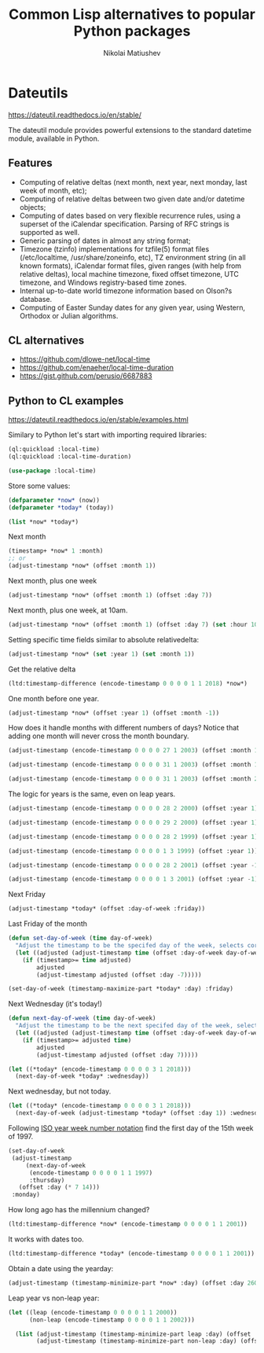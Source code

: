#+TITLE: Common Lisp alternatives to popular Python packages
#+AUTHOR: Nikolai Matiushev
#+EMAIL: egao1980@gmail.com
#+OPTIONS: author:t email:t toc:t

* Dateutils
 [[https://dateutil.readthedocs.io/en/stable/]]
 
 The dateutil module provides powerful extensions to the standard datetime module, available in Python.
 
 
** Features
+ Computing of relative deltas (next month, next year, next monday, last week of month, etc);
+ Computing of relative deltas between two given date and/or datetime objects;
+ Computing of dates based on very flexible recurrence rules, using a superset of the iCalendar specification. Parsing of RFC strings is supported as well.
+ Generic parsing of dates in almost any string format;
+ Timezone (tzinfo) implementations for tzfile(5) format files (/etc/localtime, /usr/share/zoneinfo, etc), TZ environment string (in all known formats), iCalendar format files, given ranges (with help from relative deltas), local machine timezone, fixed offset timezone, UTC timezone, and Windows registry-based time zones.
+ Internal up-to-date world timezone information based on Olson?s database.
+ Computing of Easter Sunday dates for any given year, using Western, Orthodox or Julian algorithms.

** CL alternatives 
+ [[https://github.com/dlowe-net/local-time]]
+ [[https://github.com/enaeher/local-time-duration]]
+ [[https://gist.github.com/perusio/6687883]]

** Python to CL examples
[[https://dateutil.readthedocs.io/en/stable/examples.html]]

Similary to Python let's start with importing required libraries:

#+BEGIN_SRC lisp :session :export source
(ql:quickload :local-time)
(ql:quickload :local-time-duration)

(use-package :local-time)
#+END_SRC

Store some values:
#+BEGIN_SRC lisp :session :export both
(defparameter *now* (now))
(defparameter *today* (today))

(list *now* *today*)
#+END_SRC

#+RESULTS:
| @2018-01-03T13:55:03.459745Z | @2018-01-03T00:00:00.000000Z |

Next month
#+BEGIN_SRC lisp :session :export both
(timestamp+ *now* 1 :month)
;; or 
(adjust-timestamp *now* (offset :month 1))
#+END_SRC   

#+RESULTS:
: @2018-02-03T13:55:03\.459745Z

Next month, plus one week
#+BEGIN_SRC lisp :session :export both
(adjust-timestamp *now* (offset :month 1) (offset :day 7))
#+END_SRC

#+RESULTS:
: @2018-02-10T13:55:03\.459745Z

Next month, plus one week, at 10am.
#+BEGIN_SRC lisp :session :export both
(adjust-timestamp *now* (offset :month 1) (offset :day 7) (set :hour 10))
#+END_SRC

#+RESULTS:
: @2018-02-10T10:55:03\.459745Z

Setting specific time fields similar to absolute relativedelta:
#+BEGIN_SRC lisp :session :export both
(adjust-timestamp *now* (set :year 1) (set :month 1))
#+END_SRC

#+RESULTS:
: @0001-01-03T13:55:03\.459745+01:00

Get the relative delta
#+BEGIN_SRC lisp :session :export both
(ltd:timestamp-difference (encode-timestamp 0 0 0 0 1 1 2018) *now*)
#+END_SRC

#+RESULTS:
: #<LOCAL-TIME-DURATION:DURATION [-2/-50103/-459745000]  -2 days -13 hours -55 minutes -3 seconds -459745000 nsecs>

One month before one year.
#+BEGIN_SRC lisp :session :export both
(adjust-timestamp *now* (offset :year 1) (offset :month -1))
#+END_SRC

#+RESULTS:
: @2018-12-03T13:55:03\.459745Z

How does it handle months with different numbers of days? Notice that adding one month will never cross the month boundary.
#+BEGIN_SRC lisp :session :export both
(adjust-timestamp (encode-timestamp 0 0 0 0 27 1 2003) (offset :month 1))
#+END_SRC

#+RESULTS:
: @2003-02-27T00:00:00\.000000Z

#+BEGIN_SRC lisp :session :export both
(adjust-timestamp (encode-timestamp 0 0 0 0 31 1 2003) (offset :month 1))
#+END_SRC

#+RESULTS:
: @2003-02-28T00:00:00\.000000Z

#+BEGIN_SRC lisp :session :export both
(adjust-timestamp (encode-timestamp 0 0 0 0 31 1 2003) (offset :month 2))
#+END_SRC

#+RESULTS:
: @2003-03-31T00:00:00\.000000+01:00

The logic for years is the same, even on leap years.

#+BEGIN_SRC lisp :session :export both
(adjust-timestamp (encode-timestamp 0 0 0 0 28 2 2000) (offset :year 1))
#+END_SRC

#+RESULTS:
: @2001-02-28T00:00:00\.000000Z

#+BEGIN_SRC lisp :session :export both
(adjust-timestamp (encode-timestamp 0 0 0 0 29 2 2000) (offset :year 1))
#+END_SRC

#+RESULTS:
: @2001-02-28T00:00:00\.000000Z

#+BEGIN_SRC lisp :session :export both
(adjust-timestamp (encode-timestamp 0 0 0 0 28 2 1999) (offset :year 1))
#+END_SRC

#+BEGIN_SRC lisp :session :export both
(adjust-timestamp (encode-timestamp 0 0 0 0 1 3 1999) (offset :year 1))
#+END_SRC

#+RESULTS:
: @2000-03-01T00:00:00\.000000Z

#+BEGIN_SRC lisp :session :export both
(adjust-timestamp (encode-timestamp 0 0 0 0 28 2 2001) (offset :year -1))
#+END_SRC

#+RESULTS:
: @2000-02-28T00:00:00\.000000Z

#+BEGIN_SRC lisp :session :export both
(adjust-timestamp (encode-timestamp 0 0 0 0 1 3 2001) (offset :year -1))
#+END_SRC

#+RESULTS:
: @2000-03-01T00:00:00\.000000Z

Next Friday
#+BEGIN_SRC lisp :session :export both
(adjust-timestamp *today* (offset :day-of-week :friday))
#+END_SRC

#+RESULTS:
: @2018-01-05T00:00:00\.000000Z

Last Friday of the month
#+BEGIN_SRC lisp :session :export both
(defun set-day-of-week (time day-of-week) 
  "Adjust the timestamp to be the specifed day of the week, selects corresponding preceeding date if timestamp's day of the week do not match the requirement."
  (let ((adjusted (adjust-timestamp time (offset :day-of-week day-of-week))))
    (if (timestamp>= time adjusted)
        adjusted
        (adjust-timestamp adjusted (offset :day -7)))))

(set-day-of-week (timestamp-maximize-part *today* :day) :friday)
#+END_SRC

#+RESULTS:
: @2018-01-26T23:59:59\.999999Z

Next Wednesday (it's today!)

#+BEGIN_SRC lisp :session :export both
(defun next-day-of-week (time day-of-week) 
  "Adjust the timestamp to be the next specifed day of the week, selects corresponding future date if timestamp's day of the week do not match the requirement."
  (let ((adjusted (adjust-timestamp time (offset :day-of-week day-of-week))))
    (if (timestamp>= adjusted time)
        adjusted
        (adjust-timestamp adjusted (offset :day 7)))))

(let ((*today* (encode-timestamp 0 0 0 0 3 1 2018)))
  (next-day-of-week *today* :wednesday))
#+END_SRC

#+RESULTS:
: @2018-01-03T00:00:00\.000000Z

Next wednesday, but not today.
#+BEGIN_SRC lisp :session :export both
(let ((*today* (encode-timestamp 0 0 0 0 3 1 2018)))
  (next-day-of-week (adjust-timestamp *today* (offset :day 1)) :wednesday))
#+END_SRC

#+RESULTS:
: @2018-01-10T00:00:00\.000000Z

Following [[http://www.cl.cam.ac.uk/~mgk25/iso-time.html][ISO year week number notation]] find the first day of the 15th week of 1997.
#+BEGIN_SRC lisp :session :export both
(set-day-of-week
 (adjust-timestamp
     (next-day-of-week
      (encode-timestamp 0 0 0 0 1 1 1997)
      :thursday)
   (offset :day (* 7 14)))
 :monday)
#+END_SRC

#+RESULTS:
: @1997-04-07T00:00:00\.000000+01:00

How long ago has the millennium changed?
#+BEGIN_SRC lisp :session :export both
(ltd:timestamp-difference *now* (encode-timestamp 0 0 0 0 1 1 2001))
#+END_SRC

#+RESULTS:
: #<LOCAL-TIME-DURATION:DURATION [6211/50103/459745000] 887 weeks 2 days 13 hours 55 minutes 3 seconds 459745000 nsecs>

It works with dates too.
#+BEGIN_SRC lisp :session :export both
(ltd:timestamp-difference *today* (encode-timestamp 0 0 0 0 1 1 2001))
#+END_SRC

#+RESULTS:
: #<LOCAL-TIME-DURATION:DURATION [6211/0/0] 887 weeks 2 days>

Obtain a date using the yearday:
#+BEGIN_SRC lisp :session :export both
(adjust-timestamp (timestamp-minimize-part *now* :day) (offset :day 260))
#+END_SRC

#+RESULTS:
: @2018-09-18T00:00:00\.000000+01:00

Leap year vs non-leap year:
#+BEGIN_SRC lisp :session :export both
(let ((leap (encode-timestamp 0 0 0 0 1 1 2000))
      (non-leap (encode-timestamp 0 0 0 0 1 1 2002)))

  (list (adjust-timestamp (timestamp-minimize-part leap :day) (offset :day 260))
        (adjust-timestamp (timestamp-minimize-part non-leap :day) (offset :day 260))))
#+END_SRC

#+RESULTS:
| @2000-09-17T00:00:00.000000+01:00 | @2002-09-18T00:00:00.000000+01:00 |

   



